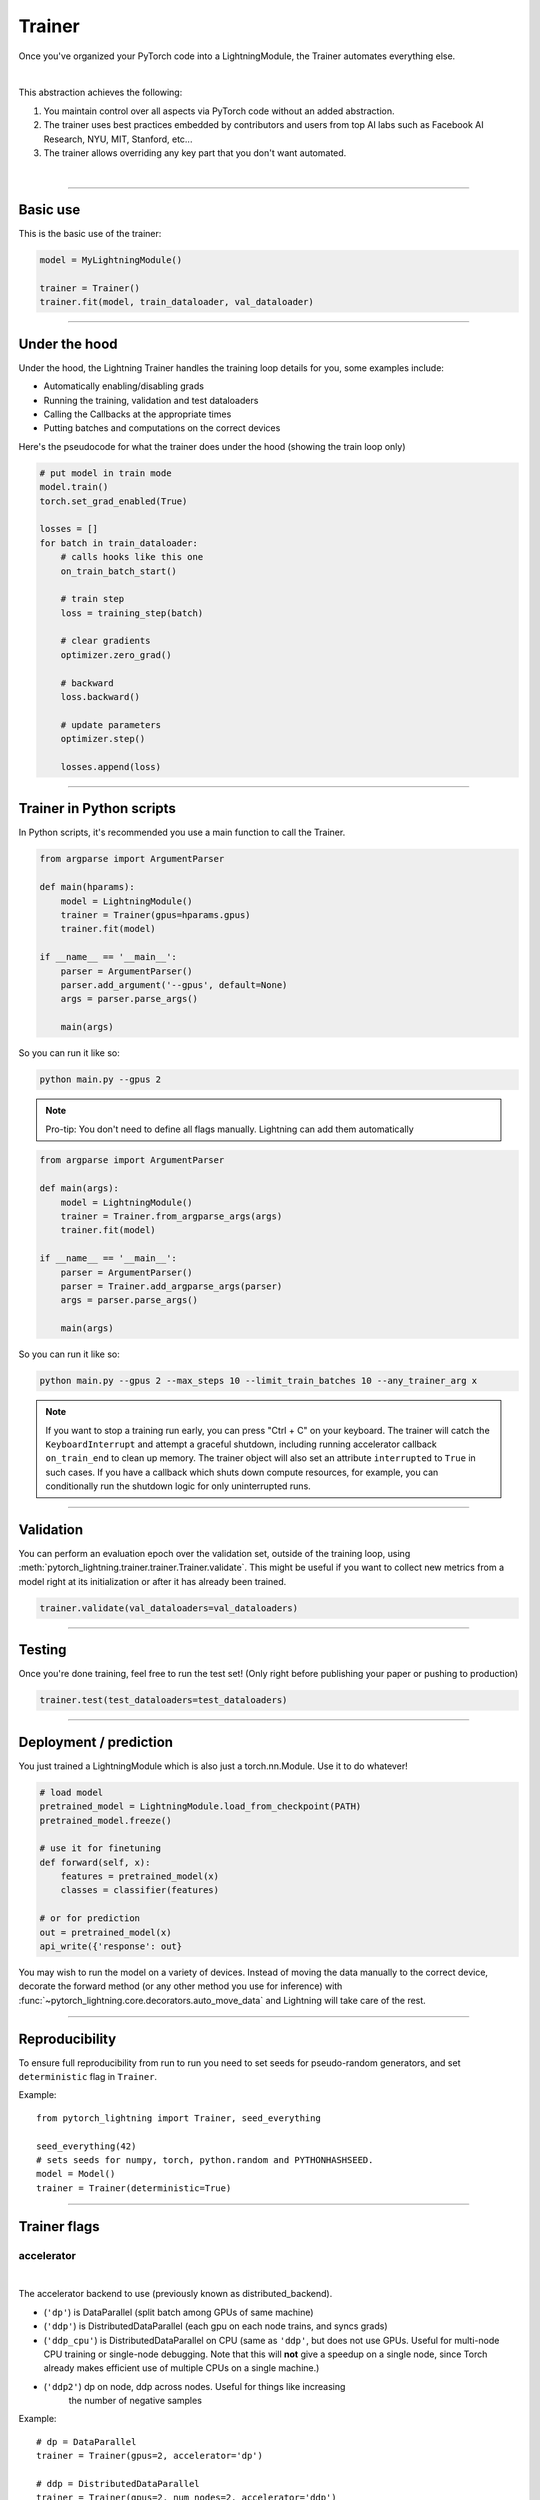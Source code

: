 .. role:: hidden
    :class: hidden-section

.. testsetup:: *

    import os
    from pytorch_lightning.trainer.trainer import Trainer
    from pytorch_lightning.core.lightning import LightningModule
    from pytorch_lightning.utilities.seed import seed_everything

.. _trainer:

Trainer
=======

Once you've organized your PyTorch code into a LightningModule,
the Trainer automates everything else.

.. raw:: html

    <video width="100%" max-width="800px" controls autoplay
    src="https://pl-bolts-doc-images.s3.us-east-2.amazonaws.com/pl_docs/pt_trainer_mov.m4v"></video>

|

This abstraction achieves the following:

1. You maintain control over all aspects via PyTorch code without an added abstraction.

2. The trainer uses best practices embedded by contributors and users
   from top AI labs such as Facebook AI Research, NYU, MIT, Stanford, etc...

3. The trainer allows overriding any key part that you don't want automated.

|

-----------

Basic use
---------

This is the basic use of the trainer:

.. code-block:: python

    model = MyLightningModule()

    trainer = Trainer()
    trainer.fit(model, train_dataloader, val_dataloader)

--------

Under the hood
--------------
Under the hood, the Lightning Trainer handles the training loop details for you, some examples include:

- Automatically enabling/disabling grads
- Running the training, validation and test dataloaders
- Calling the Callbacks at the appropriate times
- Putting batches and computations on the correct devices

Here's the pseudocode for what the trainer does under the hood (showing the train loop only)

.. code-block:: python

    # put model in train mode
    model.train()
    torch.set_grad_enabled(True)

    losses = []
    for batch in train_dataloader:
        # calls hooks like this one
        on_train_batch_start()

        # train step
        loss = training_step(batch)

        # clear gradients
        optimizer.zero_grad()

        # backward
        loss.backward()

        # update parameters
        optimizer.step()

        losses.append(loss)


--------

Trainer in Python scripts
-------------------------
In Python scripts, it's recommended you use a main function to call the Trainer.

.. code-block:: python

    from argparse import ArgumentParser

    def main(hparams):
        model = LightningModule()
        trainer = Trainer(gpus=hparams.gpus)
        trainer.fit(model)

    if __name__ == '__main__':
        parser = ArgumentParser()
        parser.add_argument('--gpus', default=None)
        args = parser.parse_args()

        main(args)

So you can run it like so:

.. code-block:: bash

    python main.py --gpus 2

.. note::

    Pro-tip: You don't need to define all flags manually. Lightning can add them automatically

.. code-block:: python

    from argparse import ArgumentParser

    def main(args):
        model = LightningModule()
        trainer = Trainer.from_argparse_args(args)
        trainer.fit(model)

    if __name__ == '__main__':
        parser = ArgumentParser()
        parser = Trainer.add_argparse_args(parser)
        args = parser.parse_args()

        main(args)

So you can run it like so:

.. code-block:: bash

    python main.py --gpus 2 --max_steps 10 --limit_train_batches 10 --any_trainer_arg x

.. note::
    If you want to stop a training run early, you can press "Ctrl + C" on your keyboard.
    The trainer will catch the ``KeyboardInterrupt`` and attempt a graceful shutdown, including
    running accelerator callback ``on_train_end`` to clean up memory. The trainer object will also set
    an attribute ``interrupted`` to ``True`` in such cases. If you have a callback which shuts down compute
    resources, for example, you can conditionally run the shutdown logic for only uninterrupted runs.

------------

Validation
----------
You can perform an evaluation epoch over the validation set, outside of the training loop,
using :meth:`pytorch_lightning.trainer.trainer.Trainer.validate`. This might be
useful if you want to collect new metrics from a model right at its initialization
or after it has already been trained.

.. code-block:: python

    trainer.validate(val_dataloaders=val_dataloaders)

------------

Testing
-------
Once you're done training, feel free to run the test set!
(Only right before publishing your paper or pushing to production)

.. code-block:: python

    trainer.test(test_dataloaders=test_dataloaders)

------------

Deployment / prediction
-----------------------
You just trained a LightningModule which is also just a torch.nn.Module.
Use it to do whatever!

.. code-block:: python

    # load model
    pretrained_model = LightningModule.load_from_checkpoint(PATH)
    pretrained_model.freeze()

    # use it for finetuning
    def forward(self, x):
        features = pretrained_model(x)
        classes = classifier(features)

    # or for prediction
    out = pretrained_model(x)
    api_write({'response': out}


You may wish to run the model on a variety of devices. Instead of moving the data
manually to the correct device, decorate the forward method (or any other method you use for inference)
with :func:`~pytorch_lightning.core.decorators.auto_move_data` and Lightning will take care of the rest.

------------

Reproducibility
---------------

To ensure full reproducibility from run to run you need to set seeds for pseudo-random generators,
and set ``deterministic`` flag in ``Trainer``.

Example::

    from pytorch_lightning import Trainer, seed_everything

    seed_everything(42)
    # sets seeds for numpy, torch, python.random and PYTHONHASHSEED.
    model = Model()
    trainer = Trainer(deterministic=True)


-------

Trainer flags
-------------

accelerator
^^^^^^^^^^^

.. raw:: html

    <video width="50%" max-width="400px" controls
    poster="https://pl-bolts-doc-images.s3.us-east-2.amazonaws.com/pl_docs/trainer_flags/thumb/distributed_backend.jpg"
    src="https://pl-bolts-doc-images.s3.us-east-2.amazonaws.com/pl_docs/trainer_flags/distributed_backend.mp4"></video>

|

The accelerator backend to use (previously known as distributed_backend).

- (``'dp'``) is DataParallel (split batch among GPUs of same machine)
- (``'ddp'``) is DistributedDataParallel (each gpu on each node trains, and syncs grads)
- (``'ddp_cpu'``) is DistributedDataParallel on CPU (same as ``'ddp'``, but does not use GPUs.
  Useful for multi-node CPU training or single-node debugging. Note that this will **not** give
  a speedup on a single node, since Torch already makes efficient use of multiple CPUs on a single
  machine.)
- (``'ddp2'``) dp on node, ddp across nodes. Useful for things like increasing
    the number of negative samples

.. testcode::

    # default used by the Trainer
    trainer = Trainer(accelerator=None)

Example::

    # dp = DataParallel
    trainer = Trainer(gpus=2, accelerator='dp')

    # ddp = DistributedDataParallel
    trainer = Trainer(gpus=2, num_nodes=2, accelerator='ddp')

    # ddp2 = DistributedDataParallel + dp
    trainer = Trainer(gpus=2, num_nodes=2, accelerator='ddp2')

.. note:: This option does not apply to TPU. TPUs use ``'ddp'`` by default (over each core)

You can also modify hardware behavior by subclassing an existing accelerator to adjust for your needs.

Example::

    class MyOwnAcc(Accelerator):
        ...

    Trainer(accelerator=MyOwnAcc())

.. warning:: Passing in custom accelerators is experimental but work is in progress to enable full compatibility.

accumulate_grad_batches
^^^^^^^^^^^^^^^^^^^^^^^

.. raw:: html

    <video width="50%" max-width="400px" controls
    poster="https://pl-bolts-doc-images.s3.us-east-2.amazonaws.com/pl_docs/trainer_flags/thumb/accumulate_grad_batches.jpg"
    src="https://pl-bolts-doc-images.s3.us-east-2.amazonaws.com/pl_docs/trainer_flags/accumulate_grad_batches.mp4"></video>

|

Accumulates grads every k batches or as set up in the dict.
Trainer also calls ``optimizer.step()`` for the last indivisible step number.

.. testcode::

    # default used by the Trainer (no accumulation)
    trainer = Trainer(accumulate_grad_batches=1)

Example::

    # accumulate every 4 batches (effective batch size is batch*4)
    trainer = Trainer(accumulate_grad_batches=4)

    # no accumulation for epochs 1-4. accumulate 3 for epochs 5-10. accumulate 20 after that
    trainer = Trainer(accumulate_grad_batches={5: 3, 10: 20})

amp_backend
^^^^^^^^^^^

.. raw:: html

    <video width="50%" max-width="400px" controls
    poster="https://pl-bolts-doc-images.s3.us-east-2.amazonaws.com/pl_docs/trainer_flags/thumb/amp_backend.jpg"
    src="https://pl-bolts-doc-images.s3.us-east-2.amazonaws.com/pl_docs/trainer_flags/amp_backend.mp4"></video>

|

Use PyTorch AMP ('native') (available PyTorch 1.6+), or NVIDIA apex ('apex').

.. testcode::

    # using PyTorch built-in AMP, default used by the Trainer
    trainer = Trainer(amp_backend='native')

    # using NVIDIA Apex
    trainer = Trainer(amp_backend='apex')

amp_level
^^^^^^^^^

.. raw:: html

    <video width="50%" max-width="400px" controls
    poster="https://pl-bolts-doc-images.s3.us-east-2.amazonaws.com/pl_docs/trainer_flags/thumb/amp_level.jpg"
    src="https://pl-bolts-doc-images.s3.us-east-2.amazonaws.com/pl_docs/trainer_flags/amp_level.mp4"></video>

|

The optimization level to use (O1, O2, etc...)
for 16-bit GPU precision (using NVIDIA apex under the hood).

Check `NVIDIA apex docs <https://nvidia.github.io/apex/amp.html#opt-levels>`_ for level

Example::

    # default used by the Trainer
    trainer = Trainer(amp_level='O2')

auto_scale_batch_size
^^^^^^^^^^^^^^^^^^^^^

.. raw:: html

    <video width="50%" max-width="400px" controls
    poster="https://pl-bolts-doc-images.s3.us-east-2.amazonaws.com/pl_docs/trainer_flags/thumb/auto_scale%E2%80%A8_batch_size.jpg"
    src="https://pl-bolts-doc-images.s3.us-east-2.amazonaws.com/pl_docs/trainer_flags/auto_scale_batch_size.mp4"></video>

|

Automatically tries to find the largest batch size that fits into memory,
before any training.

.. code-block::

    # default used by the Trainer (no scaling of batch size)
    trainer = Trainer(auto_scale_batch_size=None)

    # run batch size scaling, result overrides hparams.batch_size
    trainer = Trainer(auto_scale_batch_size='binsearch')

    # call tune to find the batch size
    trainer.tune(model)

auto_select_gpus
^^^^^^^^^^^^^^^^

.. raw:: html

    <video width="50%" max-width="400px" controls
    poster="https://pl-bolts-doc-images.s3.us-east-2.amazonaws.com/pl_docs/trainer_flags/thumb/auto_select+_gpus.jpg"
    src="https://pl-bolts-doc-images.s3.us-east-2.amazonaws.com/pl_docs/trainer_flags/auto_select_gpus.mp4"></video>

|

If enabled and `gpus` is an integer, pick available gpus automatically.
This is especially useful when GPUs are configured to be in "exclusive mode",
such that only one process at a time can access them.

Example::

    # no auto selection (picks first 2 gpus on system, may fail if other process is occupying)
    trainer = Trainer(gpus=2, auto_select_gpus=False)

    # enable auto selection (will find two available gpus on system)
    trainer = Trainer(gpus=2, auto_select_gpus=True)

    # specifies all GPUs regardless of its availability
    Trainer(gpus=-1, auto_select_gpus=False)

    # specifies all available GPUs (if only one GPU is not occupied, uses one gpu)
    Trainer(gpus=-1, auto_select_gpus=True)

auto_lr_find
^^^^^^^^^^^^

.. raw:: html

    <video width="50%" max-width="400px" controls
    poster="https://pl-bolts-doc-images.s3.us-east-2.amazonaws.com/pl_docs/trainer_flags/thumb/auto_lr_find.jpg"
    src="https://pl-bolts-doc-images.s3.us-east-2.amazonaws.com/pl_docs/trainer_flags/auto_lr_find.mp4"></video>

|

Runs a learning rate finder algorithm (see this `paper <https://arxiv.org/abs/1506.01186>`_)
when calling trainer.tune(), to find optimal initial learning rate.

.. code-block:: python

    # default used by the Trainer (no learning rate finder)
    trainer = Trainer(auto_lr_find=False)

Example::

    # run learning rate finder, results override hparams.learning_rate
    trainer = Trainer(auto_lr_find=True)

    # call tune to find the lr
    trainer.tune(model)

Example::

    # run learning rate finder, results override hparams.my_lr_arg
    trainer = Trainer(auto_lr_find='my_lr_arg')

    # call tune to find the lr
    trainer.tune(model)

.. note::
    See the :doc:`learning rate finder guide <../advanced/lr_finder>`.

benchmark
^^^^^^^^^

.. raw:: html

    <video width="50%" max-width="400px" controls
    poster="https://pl-bolts-doc-images.s3.us-east-2.amazonaws.com/pl_docs/trainer_flags/thumb/benchmark.jpg"
    src="https://pl-bolts-doc-images.s3.us-east-2.amazonaws.com/pl_docs/trainer_flags/benchmark.mp4"></video>

|

If true enables cudnn.benchmark.
This flag is likely to increase the speed of your system if your
input sizes don't change. However, if it does, then it will likely
make your system slower.

The speedup comes from allowing the cudnn auto-tuner to find the best
algorithm for the hardware `[see discussion here]
<https://discuss.pytorch.org/t/what-does-torch-backends-cudnn-benchmark-do/5936>`_.

Example::

    # default used by the Trainer
    trainer = Trainer(benchmark=False)

deterministic
^^^^^^^^^^^^^

.. raw:: html

    <video width="50%" max-width="400px" controls
    poster="https://pl-bolts-doc-images.s3.us-east-2.amazonaws.com/pl_docs/trainer_flags/thumb/deterministic.jpg"
    src="https://pl-bolts-doc-images.s3.us-east-2.amazonaws.com/pl_docs/trainer_flags/deterministic.mp4"></video>

|

If true enables cudnn.deterministic.
Might make your system slower, but ensures reproducibility.
Also sets ``$HOROVOD_FUSION_THRESHOLD=0``.

For more info check `[pytorch docs]
<https://pytorch.org/docs/stable/notes/randomness.html>`_.

Example::

    # default used by the Trainer
    trainer = Trainer(deterministic=False)

callbacks
^^^^^^^^^

.. raw:: html

    <video width="50%" max-width="400px" controls
    poster="https://pl-bolts-doc-images.s3.us-east-2.amazonaws.com/pl_docs/trainer_flags/thumb/callbacks.jpg"
    src="https://pl-bolts-doc-images.s3.us-east-2.amazonaws.com/pl_docs/trainer_flags/callbacks.mp4"></video>

|

Add a list of :class:`~pytorch_lightning.callbacks.Callback`. Callbacks run sequentially in the order defined here
with the exception of :class:`~pytorch_lightning.callbacks.model_checkpoint.ModelCheckpoint` callbacks which run
after all others to ensure all states are saved to the checkpoints.

.. code-block:: python

    # a list of callbacks
    callbacks = [PrintCallback()]
    trainer = Trainer(callbacks=callbacks)

Example::

    from pytorch_lightning.callbacks import Callback

    class PrintCallback(Callback):
        def on_train_start(self, trainer, pl_module):
            print("Training is started!")
        def on_train_end(self, trainer, pl_module):
            print("Training is done.")


Model-specific callbacks can also be added inside the ``LightningModule`` through
:meth:`~pytorch_lightning.core.lightning.LightningModule.configure_callbacks`.
Callbacks returned in this hook will extend the list initially given to the ``Trainer`` argument, and replace
the trainer callbacks should there be two or more of the same type.
:class:`~pytorch_lightning.callbacks.model_checkpoint.ModelCheckpoint` callbacks always run last.


check_val_every_n_epoch
^^^^^^^^^^^^^^^^^^^^^^^

.. raw:: html

    <video width="50%" max-width="400px" controls
    poster="https://pl-bolts-doc-images.s3.us-east-2.amazonaws.com/pl_docs/trainer_flags/thumb/check_val_every_n_epoch.jpg"
    src="https://pl-bolts-doc-images.s3.us-east-2.amazonaws.com/pl_docs/trainer_flags/check_val_every_n_epoch.mp4"></video>

|

Check val every n train epochs.

Example::

    # default used by the Trainer
    trainer = Trainer(check_val_every_n_epoch=1)

    # run val loop every 10 training epochs
    trainer = Trainer(check_val_every_n_epoch=10)

checkpoint_callback
^^^^^^^^^^^^^^^^^^^

.. raw:: html

    <video width="50%" max-width="400px" controls
    poster="https://pl-bolts-doc-images.s3.us-east-2.amazonaws.com/pl_docs/trainer_flags/thumb/checkpoint_callback.jpg"
    src="https://pl-bolts-doc-images.s3.us-east-2.amazonaws.com/pl_docs/trainer_flags/checkpoint_callback.mp4"></video>

|

By default Lightning saves a checkpoint for you in your current working directory, with the state of your last training epoch,
Checkpoints capture the exact value of all parameters used by a model.
To disable automatic checkpointing, set this to `False`.

.. code-block:: python

    # default used by Trainer
    trainer = Trainer(checkpoint_callback=True)

    # turn off automatic checkpointing
    trainer = Trainer(checkpoint_callback=False)


You can override the default behavior by initializing the :class:`~pytorch_lightning.callbacks.ModelCheckpoint`
callback, and adding it to the :paramref:`~pytorch_lightning.trainer.trainer.Trainer.callbacks` list.
See :doc:`Saving and Loading Weights <../common/weights_loading>` for how to customize checkpointing.

.. testcode::

    from pytorch_lightning.callbacks import ModelCheckpoint
    # Init ModelCheckpoint callback, monitoring 'val_loss'
    checkpoint_callback = ModelCheckpoint(monitor='val_loss')

    # Add your callback to the callbacks list
    trainer = Trainer(callbacks=[checkpoint_callback])


.. warning:: Passing a ModelCheckpoint instance to this argument is deprecated since
    v1.1 and will be unsupported from v1.3. Use `callbacks` argument instead.


default_root_dir
^^^^^^^^^^^^^^^^

.. raw:: html

    <video width="50%" max-width="400px" controls
    poster="https://pl-bolts-doc-images.s3.us-east-2.amazonaws.com/pl_docs/trainer_flags/thumb/default%E2%80%A8_root_dir.jpg"
    src="https://pl-bolts-doc-images.s3.us-east-2.amazonaws.com/pl_docs/trainer_flags/default_root_dir.mp4"></video>

|

Default path for logs and weights when no logger or
:class:`pytorch_lightning.callbacks.ModelCheckpoint` callback passed.  On
certain clusters you might want to separate where logs and checkpoints are
stored. If you don't then use this argument for convenience. Paths can be local
paths or remote paths such as `s3://bucket/path` or 'hdfs://path/'. Credentials
will need to be set up to use remote filepaths.

.. testcode::

    # default used by the Trainer
    trainer = Trainer(default_root_dir=os.getcwd())

distributed_backend
^^^^^^^^^^^^^^^^^^^
Deprecated: This has been renamed ``accelerator``.

fast_dev_run
^^^^^^^^^^^^

.. raw:: html

    <video width="50%" max-width="400px" controls
    poster="https://pl-bolts-doc-images.s3.us-east-2.amazonaws.com/pl_docs/trainer_flags/thumb/fast_dev_run.jpg"
    src="https://pl-bolts-doc-images.s3.us-east-2.amazonaws.com/pl_docs/trainer_flags/fast_dev_run.mp4"></video>

|

Runs n if set to ``n`` (int) else 1 if set to ``True`` batch(es) of train, val and test
to find any bugs (ie: a sort of unit test).

Under the hood the pseudocode looks like this when running *fast_dev_run* with a single batch:

.. code-block:: python

    # loading
    __init__()
    prepare_data

    # test training step
    training_batch = next(train_dataloader)
    training_step(training_batch)

    # test val step
    val_batch = next(val_dataloader)
    out = validation_step(val_batch)
    validation_epoch_end([out])

.. testcode::

    # default used by the Trainer
    trainer = Trainer(fast_dev_run=False)

    # runs 1 train, val, test batch and program ends
    trainer = Trainer(fast_dev_run=True)

    # runs 7 train, val, test batches and program ends
    trainer = Trainer(fast_dev_run=7)

.. note::

    This argument is a bit different from ``limit_train/val/test_batches``. Setting this argument will
    disable tuner, checkpoint callbacks, early stopping callbacks, loggers and logger callbacks like
    ``LearningRateLogger`` and runs for only 1 epoch. This must be used only for debugging purposes.
    ``limit_train/val/test_batches`` only limits the number of batches and won't disable anything.

flush_logs_every_n_steps
^^^^^^^^^^^^^^^^^^^^^^^^

.. raw:: html

    <video width="50%" max-width="400px" controls
    poster="https://pl-bolts-doc-images.s3.us-east-2.amazonaws.com/pl_docs/trainer_flags/thumb/flush_logs%E2%80%A8_every_n_steps.jpg"
    src="https://pl-bolts-doc-images.s3.us-east-2.amazonaws.com/pl_docs/trainer_flags/flush_logs_every_n_steps.mp4"></video>

|

Writes logs to disk this often.

.. testcode::

    # default used by the Trainer
    trainer = Trainer(flush_logs_every_n_steps=100)

See Also:
    - :doc:`logging <../extensions/logging>`

gpus
^^^^

.. raw:: html

    <video width="50%" max-width="400px" controls
    poster="https://pl-bolts-doc-images.s3.us-east-2.amazonaws.com/pl_docs/trainer_flags/thumb/gpus.jpg"
    src="https://pl-bolts-doc-images.s3.us-east-2.amazonaws.com/pl_docs/trainer_flags/gpus.mp4"></video>

|

- Number of GPUs to train on (int)
- or which GPUs to train on (list)
- can handle strings

.. testcode::

    # default used by the Trainer (ie: train on CPU)
    trainer = Trainer(gpus=None)

    # equivalent
    trainer = Trainer(gpus=0)

Example::

    # int: train on 2 gpus
    trainer = Trainer(gpus=2)

    # list: train on GPUs 1, 4 (by bus ordering)
    trainer = Trainer(gpus=[1, 4])
    trainer = Trainer(gpus='1, 4') # equivalent

    # -1: train on all gpus
    trainer = Trainer(gpus=-1)
    trainer = Trainer(gpus='-1') # equivalent

    # combine with num_nodes to train on multiple GPUs across nodes
    # uses 8 gpus in total
    trainer = Trainer(gpus=2, num_nodes=4)

    # train only on GPUs 1 and 4 across nodes
    trainer = Trainer(gpus=[1, 4], num_nodes=4)

See Also:
    - :doc:`Multi-GPU training guide <../advanced/multi_gpu>`.

gradient_clip_val
^^^^^^^^^^^^^^^^^

.. raw:: html

    <video width="50%" max-width="400px" controls
    poster="https://pl-bolts-doc-images.s3.us-east-2.amazonaws.com/pl_docs/trainer_flags/thumb/gradient+_clip_val.jpg"
    src="https://pl-bolts-doc-images.s3.us-east-2.amazonaws.com/pl_docs/trainer_flags/gradient_clip_val.mp4"></video>

|

Gradient clipping value

- 0 means don't clip.

.. testcode::

    # default used by the Trainer
    trainer = Trainer(gradient_clip_val=0.0)

limit_train_batches
^^^^^^^^^^^^^^^^^^^

.. raw:: html

    <video width="50%" max-width="400px" controls
    poster="https://pl-bolts-doc-images.s3.us-east-2.amazonaws.com/pl_docs/trainer_flags/thumb/limit_train_batches.jpg"
    src="https://pl-bolts-doc-images.s3.us-east-2.amazonaws.com/pl_docs/trainer_flags/limit_batches.mp4"></video>

|

How much of training dataset to check.
Useful when debugging or testing something that happens at the end of an epoch.

.. testcode::

    # default used by the Trainer
    trainer = Trainer(limit_train_batches=1.0)

Example::

    # default used by the Trainer
    trainer = Trainer(limit_train_batches=1.0)

    # run through only 25% of the training set each epoch
    trainer = Trainer(limit_train_batches=0.25)

    # run through only 10 batches of the training set each epoch
    trainer = Trainer(limit_train_batches=10)

limit_test_batches
^^^^^^^^^^^^^^^^^^

.. raw:: html

    <video width="50%" max-width="400px" controls
    poster="https://pl-bolts-doc-images.s3.us-east-2.amazonaws.com/pl_docs/trainer_flags/thumb/limit_test_batches.jpg"
    src="https://pl-bolts-doc-images.s3.us-east-2.amazonaws.com/pl_docs/trainer_flags/limit_batches.mp4"></video>

|

How much of test dataset to check.

.. testcode::

    # default used by the Trainer
    trainer = Trainer(limit_test_batches=1.0)

    # run through only 25% of the test set each epoch
    trainer = Trainer(limit_test_batches=0.25)

    # run for only 10 batches
    trainer = Trainer(limit_test_batches=10)

In the case of multiple test dataloaders, the limit applies to each dataloader individually.

limit_val_batches
^^^^^^^^^^^^^^^^^

.. raw:: html

    <video width="50%" max-width="400px" controls
    poster="https://pl-bolts-doc-images.s3.us-east-2.amazonaws.com/pl_docs/trainer_flags/thumb/limit_val_batches.jpg"
    src="https://pl-bolts-doc-images.s3.us-east-2.amazonaws.com/pl_docs/trainer_flags/limit_batches.mp4"></video>

|

How much of validation dataset to check.
Useful when debugging or testing something that happens at the end of an epoch.

.. testcode::

    # default used by the Trainer
    trainer = Trainer(limit_val_batches=1.0)

    # run through only 25% of the validation set each epoch
    trainer = Trainer(limit_val_batches=0.25)

    # run for only 10 batches
    trainer = Trainer(limit_val_batches=10)

In the case of multiple validation dataloaders, the limit applies to each dataloader individually.

log_every_n_steps
^^^^^^^^^^^^^^^^^

.. raw:: html

    <video width="50%" max-width="400px" controls
    poster="https://pl-bolts-doc-images.s3.us-east-2.amazonaws.com/pl_docs/trainer_flags/thumb/log_every_n_steps.jpg"
    src="https://pl-bolts-doc-images.s3.us-east-2.amazonaws.com/pl_docs/trainer_flags/log_every_n_steps.mp4"></video>

|


How often to add logging rows (does not write to disk)

.. testcode::

    # default used by the Trainer
    trainer = Trainer(log_every_n_steps=50)

See Also:
    - :doc:`logging <../extensions/logging>`

log_gpu_memory
^^^^^^^^^^^^^^

.. raw:: html

    <video width="50%" max-width="400px" controls
    poster="https://pl-bolts-doc-images.s3.us-east-2.amazonaws.com/pl_docs/trainer_flags/thumb/log_gpu_memory.jpg"
    src="https://pl-bolts-doc-images.s3.us-east-2.amazonaws.com/pl_docs/trainer_flags/log_gpu_memory.mp4"></video>

|

Options:

- None
- 'min_max'
- 'all'

.. testcode::

    # default used by the Trainer
    trainer = Trainer(log_gpu_memory=None)

    # log all the GPUs (on master node only)
    trainer = Trainer(log_gpu_memory='all')

    # log only the min and max memory on the master node
    trainer = Trainer(log_gpu_memory='min_max')

.. note:: Might slow performance because it uses the output of ``nvidia-smi``.

logger
^^^^^^

.. raw:: html

    <video width="50%" max-width="400px" controls
    poster="https://pl-bolts-doc-images.s3.us-east-2.amazonaws.com/pl_docs/trainer_flags/thumb/logger.jpg"
    src="https://pl-bolts-doc-images.s3.us-east-2.amazonaws.com/pl_docs/trainer_flags/logger.mp4"></video>

|

:doc:`Logger <../common/loggers>` (or iterable collection of loggers) for experiment tracking.

.. testcode::

    from pytorch_lightning.loggers import TensorBoardLogger

    # default logger used by trainer
    logger = TensorBoardLogger(
        save_dir=os.getcwd(),
        version=1,
        name='lightning_logs'
    )
    Trainer(logger=logger)

max_epochs
^^^^^^^^^^

.. raw:: html

    <video width="50%" max-width="400px" controls
    poster="https://pl-bolts-doc-images.s3.us-east-2.amazonaws.com/pl_docs/trainer_flags/thumb/max_epochs.jpg"
    src="https://pl-bolts-doc-images.s3.us-east-2.amazonaws.com/pl_docs/trainer_flags/min_max_epochs.mp4"></video>

|

Stop training once this number of epochs is reached

.. testcode::

    # default used by the Trainer
    trainer = Trainer(max_epochs=1000)

min_epochs
^^^^^^^^^^

.. raw:: html

    <video width="50%" max-width="400px" controls
    poster="https://pl-bolts-doc-images.s3.us-east-2.amazonaws.com/pl_docs/trainer_flags/thumb/min_epochs.jpg"
    src="https://pl-bolts-doc-images.s3.us-east-2.amazonaws.com/pl_docs/trainer_flags/min_max_epochs.mp4"></video>

|

Force training for at least these many epochs

.. testcode::

    # default used by the Trainer
    trainer = Trainer(min_epochs=1)

max_steps
^^^^^^^^^

.. raw:: html

    <video width="50%" max-width="400px" controls
    poster="https://pl-bolts-doc-images.s3.us-east-2.amazonaws.com/pl_docs/trainer_flags/thumb/max_steps.jpg"
    src="https://pl-bolts-doc-images.s3.us-east-2.amazonaws.com/pl_docs/trainer_flags/min_max_steps.mp4"></video>

|

Stop training after this number of steps
Training will stop if max_steps or max_epochs have reached (earliest).

.. testcode::

    # Default (disabled)
    trainer = Trainer(max_steps=None)

    # Stop after 100 steps
    trainer = Trainer(max_steps=100)

min_steps
^^^^^^^^^

.. raw:: html

    <video width="50%" max-width="400px" controls
    poster="https://pl-bolts-doc-images.s3.us-east-2.amazonaws.com/pl_docs/trainer_flags/thumb/min_steps.jpg"
    src="https://pl-bolts-doc-images.s3.us-east-2.amazonaws.com/pl_docs/trainer_flags/min_max_steps.mp4"></video>

|

Force training for at least these number of steps.
Trainer will train model for at least min_steps or min_epochs (latest).

.. testcode::

    # Default (disabled)
    trainer = Trainer(min_steps=None)

    # Run at least for 100 steps (disable min_epochs)
    trainer = Trainer(min_steps=100, min_epochs=0)

max_time
^^^^^^^^

Set the maximum amount of time for training. Training will get interrupted mid-epoch.
For customizable options use the :class:`~pytorch_lightning.callbacks.timer.Timer` callback.

.. testcode::

    # Default (disabled)
    trainer = Trainer(max_time=None)

    # Stop after 12 hours of training or when reaching 10 epochs (string)
    trainer = Trainer(max_time="00:12:00:00", max_epochs=10)

    # Stop after 1 day and 5 hours (dict)
    trainer = Trainer(max_time={"days": 1, "hours": 5})

In case ``max_time`` is used together with ``min_steps`` or ``min_epochs``, the ``min_*`` requirement
always has precedence.

num_nodes
^^^^^^^^^

.. raw:: html

    <video width="50%" max-width="400px" controls
    poster="https://pl-bolts-doc-images.s3.us-east-2.amazonaws.com/pl_docs/trainer_flags/thumb/num_nodes.jpg"
    src="https://pl-bolts-doc-images.s3.us-east-2.amazonaws.com/pl_docs/trainer_flags/num_nodes.mp4"></video>

|

Number of GPU nodes for distributed training.

.. testcode::

    # default used by the Trainer
    trainer = Trainer(num_nodes=1)

    # to train on 8 nodes
    trainer = Trainer(num_nodes=8)

num_processes
^^^^^^^^^^^^^

.. raw:: html

    <video width="50%" max-width="400px" controls
    poster="https://pl-bolts-doc-images.s3.us-east-2.amazonaws.com/pl_docs/trainer_flags/thumb/num_processes.jpg"
    src="https://pl-bolts-doc-images.s3.us-east-2.amazonaws.com/pl_docs/trainer_flags/num_processes.mp4"></video>

|

Number of processes to train with. Automatically set to the number of GPUs
when using ``accelerator="ddp"``. Set to a number greater than 1 when
using ``accelerator="ddp_cpu"`` to mimic distributed training on a
machine without GPUs. This is useful for debugging, but **will not** provide
any speedup, since single-process Torch already makes efficient use of multiple
CPUs.

.. testcode::

    # Simulate DDP for debugging on your GPU-less laptop
    trainer = Trainer(accelerator="ddp_cpu", num_processes=2)

num_sanity_val_steps
^^^^^^^^^^^^^^^^^^^^

.. raw:: html

    <video width="50%" max-width="400px" controls
    poster="https://pl-bolts-doc-images.s3.us-east-2.amazonaws.com/pl_docs/trainer_flags/thumb/num_sanity%E2%80%A8_val_steps.jpg"
    src="https://pl-bolts-doc-images.s3.us-east-2.amazonaws.com/pl_docs/trainer_flags/num_sanity_val_steps.mp4"></video>

|

Sanity check runs n batches of val before starting the training routine.
This catches any bugs in your validation without having to wait for the first validation check.
The Trainer uses 2 steps by default. Turn it off or modify it here.

.. testcode::

    # default used by the Trainer
    trainer = Trainer(num_sanity_val_steps=2)

    # turn it off
    trainer = Trainer(num_sanity_val_steps=0)

    # check all validation data
    trainer = Trainer(num_sanity_val_steps=-1)


This option will reset the validation dataloader unless ``num_sanity_val_steps=0``.

overfit_batches
^^^^^^^^^^^^^^^

.. raw:: html

    <video width="50%" max-width="400px" controls
    poster="https://pl-bolts-doc-images.s3.us-east-2.amazonaws.com/pl_docs/trainer_flags/thumb/overfit_batches.jpg"
    src="https://pl-bolts-doc-images.s3.us-east-2.amazonaws.com/pl_docs/trainer_flags/overfit_batches.mp4"></video>

|

Uses this much data of the training set. If nonzero, will use the same training set for validation and testing.
If the training dataloaders have `shuffle=True`, Lightning will automatically disable it.

Useful for quickly debugging or trying to overfit on purpose.

.. testcode::

    # default used by the Trainer
    trainer = Trainer(overfit_batches=0.0)

    # use only 1% of the train set (and use the train set for val and test)
    trainer = Trainer(overfit_batches=0.01)

    # overfit on 10 of the same batches
    trainer = Trainer(overfit_batches=10)

plugins
^^^^^^^

.. raw:: html

    <video width="50%" max-width="400px" controls
    poster="https://pl-bolts-doc-images.s3.us-east-2.amazonaws.com/pl_docs/trainer_flags/thumb/cluster_environment.jpg"
    src="https://pl-bolts-doc-images.s3.us-east-2.amazonaws.com/pl_docs/trainer_flags/cluster_environment.mp4"></video>

|

:ref:`Plugins` allow you to connect arbitrary backends, precision libraries, clusters etc. For example:

- :ref:`DDP <multi_gpu>`
- `TorchElastic <https://pytorch.org/elastic/0.2.2/index.html>`_
- :ref:`Apex <amp>`

To define your own behavior, subclass the relevant class and pass it in. Here's an example linking up your own
:class:`~pytorch_lightning.plugins.environments.ClusterEnvironment`.

.. code-block:: python

    from pytorch_lightning.plugins.environments import ClusterEnvironment

    class MyCluster(ClusterEnvironment):

        def master_address(self):
            return your_master_address

        def master_port(self):
            return your_master_port

        def world_size(self):
            return the_world_size

    trainer = Trainer(plugins=[MyCluster()], ...)


prepare_data_per_node
^^^^^^^^^^^^^^^^^^^^^

.. raw:: html

    <video width="50%" max-width="400px" controls
    poster="https://pl-bolts-doc-images.s3.us-east-2.amazonaws.com/pl_docs/trainer_flags/thumb/prepare_data_per_node.jpg"
    src="https://pl-bolts-doc-images.s3.us-east-2.amazonaws.com/pl_docs/trainer_flags/prepare_data_per_node.mp4"></video>

|

If True will call `prepare_data()` on LOCAL_RANK=0 for every node.
If False will only call from NODE_RANK=0, LOCAL_RANK=0

.. testcode::

    # default
    Trainer(prepare_data_per_node=True)

    # use only NODE_RANK=0, LOCAL_RANK=0
    Trainer(prepare_data_per_node=False)

precision
^^^^^^^^^

.. raw:: html

    <video width="50%" max-width="400px" controls
    poster="https://pl-bolts-doc-images.s3.us-east-2.amazonaws.com/pl_docs/trainer_flags/thumb/precision.jpg"
    src="https://pl-bolts-doc-images.s3.us-east-2.amazonaws.com/pl_docs/trainer_flags/precision.mp4"></video>

|

Double precision (64), full precision (32) or half precision (16).
Can be used on CPU, GPU or TPUs.

If used on TPU will use torch.bfloat16 but tensor printing
will still show torch.float32.

.. testcode::
    :skipif: not _APEX_AVAILABLE and not _NATIVE_AMP_AVAILABLE or not torch.cuda.is_available()

    # default used by the Trainer
    trainer = Trainer(precision=32)

    # 16-bit precision
    trainer = Trainer(precision=16, gpus=1)

    # 64-bit precision
    trainer = Trainer(precision=64)

Example::

    # one day
    trainer = Trainer(precision=8|4|2)

process_position
^^^^^^^^^^^^^^^^

.. raw:: html

    <video width="50%" max-width="400px" controls
    poster="https://pl-bolts-doc-images.s3.us-east-2.amazonaws.com/pl_docs/trainer_flags/thumb/process_position.jpg"
    src="https://pl-bolts-doc-images.s3.us-east-2.amazonaws.com/pl_docs/trainer_flags/process_position.mp4"></video>

|

Orders the progress bar. Useful when running multiple trainers on the same node.

.. testcode::

    # default used by the Trainer
    trainer = Trainer(process_position=0)

.. note:: This argument is ignored if a custom callback is passed to :paramref:`~Trainer.callbacks`.

profiler
^^^^^^^^

.. raw:: html

    <video width="50%" max-width="400px" controls
    poster="https://pl-bolts-doc-images.s3.us-east-2.amazonaws.com/pl_docs/trainer_flags/thumb/profiler.jpg"
    src="https://pl-bolts-doc-images.s3.us-east-2.amazonaws.com/pl_docs/trainer_flags/profiler.mp4"></video>

|

To profile individual steps during training and assist in identifying bottlenecks.

See the :doc:`profiler documentation <../advanced/profiler>`. for more details.

.. testcode::

    from pytorch_lightning.profiler import SimpleProfiler, AdvancedProfiler

    # default used by the Trainer
    trainer = Trainer(profiler=None)

    # to profile standard training events, equivalent to `profiler=SimpleProfiler()`
    trainer = Trainer(profiler="simple")

    # advanced profiler for function-level stats, equivalent to `profiler=AdvancedProfiler()`
    trainer = Trainer(profiler="advanced")

progress_bar_refresh_rate
^^^^^^^^^^^^^^^^^^^^^^^^^

.. raw:: html

    <video width="50%" max-width="400px" controls
    poster="https://pl-bolts-doc-images.s3.us-east-2.amazonaws.com/pl_docs/trainer_flags/thumb/progress_bar%E2%80%A8_refresh_rate.jpg"
    src="https://pl-bolts-doc-images.s3.us-east-2.amazonaws.com/pl_docs/trainer_flags/progress_bar_refresh_rate.mp4"></video>

|

How often to refresh progress bar (in steps).

.. testcode::

    # default used by the Trainer
    trainer = Trainer(progress_bar_refresh_rate=1)

    # disable progress bar
    trainer = Trainer(progress_bar_refresh_rate=0)

Note:
    - In Google Colab notebooks, faster refresh rates (lower number) is known to crash them because of their screen refresh rates.
      Lightning will set it to 20 in these environments if the user does not provide a value.
    - This argument is ignored if a custom callback is passed to :paramref:`~Trainer.callbacks`.

reload_dataloaders_every_epoch
^^^^^^^^^^^^^^^^^^^^^^^^^^^^^^

.. raw:: html

    <video width="50%" max-width="400px" controls
    poster="https://pl-bolts-doc-images.s3.us-east-2.amazonaws.com/pl_docs/trainer_flags/thumb/reload_%E2%80%A8dataloaders_%E2%80%A8every_epoch.jpg"
    src="https://pl-bolts-doc-images.s3.us-east-2.amazonaws.com/pl_docs/trainer_flags/reload_dataloaders_every_epoch.mp4"></video>

|

Set to True to reload dataloaders every epoch.

.. code-block:: python

    # if False (default)
    train_loader = model.train_dataloader()
    for epoch in epochs:
        for batch in train_loader:
            ...

    # if True
    for epoch in epochs:
        train_loader = model.train_dataloader()
        for batch in train_loader:

replace_sampler_ddp
^^^^^^^^^^^^^^^^^^^

.. raw:: html

    <video width="50%" max-width="400px" controls
    poster="https://pl-bolts-doc-images.s3.us-east-2.amazonaws.com/pl_docs/trainer_flags/thumb/replace_sampler_ddp.jpg"
    src="https://pl-bolts-doc-images.s3.us-east-2.amazonaws.com/pl_docs/trainer_flags/replace_sampler_ddp.mp4"></video>

|

Enables auto adding of distributed sampler. By default it will add ``shuffle=True``
for train sampler and ``shuffle=False`` for val/test sampler. If you want to customize
it, you can set ``replace_sampler_ddp=False`` and add your own distributed sampler.
If ``replace_sampler_ddp=True`` and a distributed sampler was already added,
Lightning will not replace the existing one.

.. testcode::

    # default used by the Trainer
    trainer = Trainer(replace_sampler_ddp=True)

By setting to False, you have to add your own distributed sampler:

.. code-block:: python

    # default used by the Trainer
    sampler = torch.utils.data.distributed.DistributedSampler(dataset, shuffle=True)
    dataloader = DataLoader(dataset, batch_size=32, sampler=sampler)

resume_from_checkpoint
^^^^^^^^^^^^^^^^^^^^^^

.. raw:: html

    <video width="50%" max-width="400px" controls
    poster="https://pl-bolts-doc-images.s3.us-east-2.amazonaws.com/pl_docs/trainer_flags/thumb/resume_from_checkpoint.jpg"
    src="https://pl-bolts-doc-images.s3.us-east-2.amazonaws.com/pl_docs/trainer_flags/resume_from_checkpoint.mp4"></video>

|

To resume training from a specific checkpoint pass in the path here. If resuming from a mid-epoch
checkpoint, training will start from the beginning of the next epoch.

.. testcode::

    # default used by the Trainer
    trainer = Trainer(resume_from_checkpoint=None)

    # resume from a specific checkpoint
    trainer = Trainer(resume_from_checkpoint='some/path/to/my_checkpoint.ckpt')

sync_batchnorm
^^^^^^^^^^^^^^

.. raw:: html

    <video width="50%" max-width="400px" controls
    poster="https://pl-bolts-doc-images.s3.us-east-2.amazonaws.com/pl_docs/trainer_flags/thumb/sync_batchnorm.jpg"
    src="https://pl-bolts-doc-images.s3.us-east-2.amazonaws.com/pl_docs/trainer_flags/sync_batchnorm.mp4"></video>

|

Enable synchronization between batchnorm layers across all GPUs.

.. testcode::

    trainer = Trainer(sync_batchnorm=True)

track_grad_norm
^^^^^^^^^^^^^^^

.. raw:: html

    <video width="50%" max-width="400px" controls
    poster="https://pl-bolts-doc-images.s3.us-east-2.amazonaws.com/pl_docs/trainer_flags/thumb/track_grad_norm.jpg"
    src="https://pl-bolts-doc-images.s3.us-east-2.amazonaws.com/pl_docs/trainer_flags/track_grad_norm.mp4"></video>

|

- no tracking (-1)
- Otherwise tracks that norm (2 for 2-norm)

.. testcode::

    # default used by the Trainer
    trainer = Trainer(track_grad_norm=-1)

    # track the 2-norm
    trainer = Trainer(track_grad_norm=2)

tpu_cores
^^^^^^^^^

.. raw:: html

    <video width="50%" max-width="400px" controls
    poster="https://pl-bolts-doc-images.s3.us-east-2.amazonaws.com/pl_docs/trainer_flags/thumb/tpu_cores.jpg"
    src="https://pl-bolts-doc-images.s3.us-east-2.amazonaws.com/pl_docs/trainer_flags/tpu_cores.mp4"></video>

|

- How many TPU cores to train on (1 or 8).
- Which TPU core to train on [1-8]

A single TPU v2 or v3 has 8 cores. A TPU pod has
up to 2048 cores. A slice of a POD means you get as many cores
as you request.

Your effective batch size is batch_size * total tpu cores.

.. note::
    No need to add a :class:`~torch.utils.data.distributed.DistributedSampler`,
    Lightning automatically does it for you.

This parameter can be either 1 or 8.

Example::

    # your_trainer_file.py

    # default used by the Trainer (ie: train on CPU)
    trainer = Trainer(tpu_cores=None)

    # int: train on a single core
    trainer = Trainer(tpu_cores=1)

    # list: train on a single selected core
    trainer = Trainer(tpu_cores=[2])

    # int: train on all cores few cores
    trainer = Trainer(tpu_cores=8)

    # for 8+ cores must submit via xla script with
    # a max of 8 cores specified. The XLA script
    # will duplicate script onto each TPU in the POD
    trainer = Trainer(tpu_cores=8)

To train on more than 8 cores (ie: a POD),
submit this script using the xla_dist script.

Example::

    python -m torch_xla.distributed.xla_dist
    --tpu=$TPU_POD_NAME
    --conda-env=torch-xla-nightly
    --env=XLA_USE_BF16=1
    -- python your_trainer_file.py

truncated_bptt_steps
^^^^^^^^^^^^^^^^^^^^

.. raw:: html

    <video width="50%" max-width="400px" controls
    poster="https://pl-bolts-doc-images.s3.us-east-2.amazonaws.com/pl_docs/trainer_flags/thumb/truncated_bptt_steps.jpg"
    src="https://pl-bolts-doc-images.s3.us-east-2.amazonaws.com/pl_docs/trainer_flags/truncated_bptt_steps.mp4"></video>

|

Truncated back prop breaks performs backprop every k steps of
a much longer sequence.

If this is enabled, your batches will automatically get truncated
and the trainer will apply Truncated Backprop to it.

(`Williams et al. "An efficient gradient-based algorithm for on-line training of
recurrent network trajectories."
<http://citeseerx.ist.psu.edu/viewdoc/download?doi=10.1.1.56.7941&rep=rep1&type=pdf>`_)

.. testcode::

    # default used by the Trainer (ie: disabled)
    trainer = Trainer(truncated_bptt_steps=None)

    # backprop every 5 steps in a batch
    trainer = Trainer(truncated_bptt_steps=5)

.. note::  Make sure your batches have a sequence dimension.

Lightning takes care to split your batch along the time-dimension.

.. code-block:: python

    # we use the second as the time dimension
    # (batch, time, ...)
    sub_batch = batch[0, 0:t, ...]

Using this feature requires updating your LightningModule's
:meth:`pytorch_lightning.core.LightningModule.training_step` to include a `hiddens` arg
with the hidden

.. code-block:: python

        # Truncated back-propagation through time
        def training_step(self, batch, batch_idx, hiddens):
            # hiddens are the hiddens from the previous truncated backprop step
            out, hiddens = self.lstm(data, hiddens)
            return {
                "loss": ...,
                "hiddens": hiddens
            }

To modify how the batch is split,
override :meth:`pytorch_lightning.core.LightningModule.tbptt_split_batch`:

.. testcode::

    class LitMNIST(LightningModule):
        def tbptt_split_batch(self, batch, split_size):
            # do your own splitting on the batch
            return splits

val_check_interval
^^^^^^^^^^^^^^^^^^

.. raw:: html

    <video width="50%" max-width="400px" controls
    poster="https://pl-bolts-doc-images.s3.us-east-2.amazonaws.com/pl_docs/trainer_flags/thumb/val_check_interval.jpg"
    src="https://pl-bolts-doc-images.s3.us-east-2.amazonaws.com/pl_docs/trainer_flags/val_check_interval.mp4"></video>

|

How often within one training epoch to check the validation set.
Can specify as float or int.

- use (float) to check within a training epoch
- use (int) to check every n steps (batches)

.. testcode::

    # default used by the Trainer
    trainer = Trainer(val_check_interval=1.0)

    # check validation set 4 times during a training epoch
    trainer = Trainer(val_check_interval=0.25)

    # check validation set every 1000 training batches
    # use this when using iterableDataset and your dataset has no length
    # (ie: production cases with streaming data)
    trainer = Trainer(val_check_interval=1000)


weights_save_path
^^^^^^^^^^^^^^^^^

.. raw:: html

    <video width="50%" max-width="400px" controls
    poster="https://pl-bolts-doc-images.s3.us-east-2.amazonaws.com/pl_docs/trainer_flags/thumb/weights_save_path.jpg"
    src="https://pl-bolts-doc-images.s3.us-east-2.amazonaws.com/pl_docs/trainer_flags/weights_save_path.mp4"></video>

|

Directory of where to save weights if specified.

.. testcode::

    # default used by the Trainer
    trainer = Trainer(weights_save_path=os.getcwd())

    # save to your custom path
    trainer = Trainer(weights_save_path='my/path')

Example::

    # if checkpoint callback used, then overrides the weights path
    # **NOTE: this saves weights to some/path NOT my/path
    checkpoint = ModelCheckpoint(dirpath='some/path')
    trainer = Trainer(
        callbacks=[checkpoint],
        weights_save_path='my/path'
    )

weights_summary
^^^^^^^^^^^^^^^

.. raw:: html

    <video width="50%" max-width="400px" controls
    poster="https://pl-bolts-doc-images.s3.us-east-2.amazonaws.com/pl_docs/trainer_flags/thumb/weights_summary.jpg"
    src="https://pl-bolts-doc-images.s3.us-east-2.amazonaws.com/pl_docs/trainer_flags/weights_summary.mp4"></video>

|

Prints a summary of the weights when training begins.
Options: 'full', 'top', None.

.. testcode::

    # default used by the Trainer (ie: print summary of top level modules)
    trainer = Trainer(weights_summary='top')

    # print full summary of all modules and submodules
    trainer = Trainer(weights_summary='full')

    # don't print a summary
    trainer = Trainer(weights_summary=None)

-----

Trainer class API
-----------------

Methods
^^^^^^^

init
****

.. automethod:: pytorch_lightning.trainer.Trainer.__init__
   :noindex:

fit
****

.. automethod:: pytorch_lightning.trainer.Trainer.fit
   :noindex:

test
****

.. automethod:: pytorch_lightning.trainer.Trainer.test
   :noindex:

tune
****

.. automethod:: pytorch_lightning.trainer.Trainer.tune
   :noindex:

Properties
^^^^^^^^^^

callback_metrics
****************

The metrics available to callbacks. These are automatically set when you log via `self.log`

.. code-block:: python

    def training_step(self, batch, batch_idx):
        self.log('a_val', 2)


    callback_metrics = trainer.callback_metrics
    assert callback_metrics['a_val'] == 2

current_epoch
*************

The current epoch

.. code-block:: python

    def training_step(self, batch, batch_idx):
        current_epoch = self.trainer.current_epoch
        if current_epoch > 100:
            # do something
            pass


logger (p)
**********

The current logger being used. Here's an example using tensorboard

.. code-block:: python

    def training_step(self, batch, batch_idx):
        logger = self.trainer.logger
        tensorboard = logger.experiment


logged_metrics
**************

The metrics sent to the logger (visualizer).

.. code-block:: python

    def training_step(self, batch, batch_idx):
        self.log('a_val', 2, log=True)


    logged_metrics = trainer.logged_metrics
    assert logged_metrics['a_val'] == 2

log_dir
*******
The directory for the current experiment. Use this to save images to, etc...

.. code-block:: python

    def training_step(self, batch, batch_idx):
        img = ...
        save_img(img, self.trainer.log_dir)



is_global_zero
**************

Whether this process is the global zero in multi-node training

.. code-block:: python

    def training_step(self, batch, batch_idx):
        if self.trainer.is_global_zero:
            print('in node 0, accelerator 0')

progress_bar_metrics
********************

The metrics sent to the progress bar.

.. code-block:: python

    def training_step(self, batch, batch_idx):
        self.log('a_val', 2, prog_bar=True)


    progress_bar_metrics = trainer.progress_bar_metrics
    assert progress_bar_metrics['a_val'] == 2
